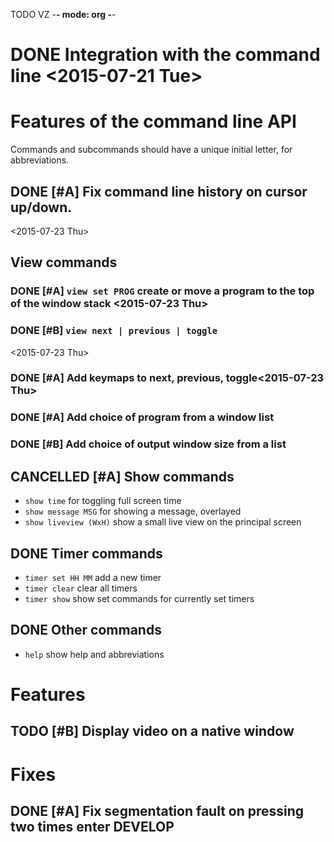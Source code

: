TODO VZ -*- mode: org -*-
#+STARTUP: overview
#+STARTUP: hidestars
#+STARTUP: logdone

#+TAGS  MAIL(m) PHONE(h) MEET(e)
#+TAGS  WRITING(w) READING(r)
#+TAGS  DESIGN(g) DEVELOP(d) TEST(t)
#+TAGS  LECTURE(u) EXAM(x)

#+TYP_TODO: TODO NEXT | DONE(.) CANCELLED(.)



#+STARTUP: hidestars

* DONE Integration with the command line <2015-07-21 Tue> 

* Features of the command line API

Commands and subcommands should have a unique initial letter, for abbreviations.

** DONE [#A] Fix command line history on cursor up/down.
<2015-07-23 Thu>
** View commands

*** DONE [#A] =view set PROG= create or move a program to the top of the window stack <2015-07-23 Thu> 
*** DONE [#B] =view next | previous | toggle=
 <2015-07-23 Thu>
*** DONE [#A] Add keymaps to next, previous, toggle<2015-07-23 Thu> 
*** DONE [#A] Add choice of program from a window list
	 CLOSED: [2015-08-06 Thu 17:29]
*** DONE [#B] Add choice of output window size from a list
	 CLOSED: [2015-08-06 Thu 17:29]

** CANCELLED [#A] Show commands
   CLOSED: [2015-08-19 Wed 18:53]
+ =show time= for toggling full screen time
+ =show message MSG= for showing a message, overlayed
+ =show liveview (WxH)= show a small live view on the principal screen

** DONE Timer commands
   CLOSED: [2015-08-06 Thu 17:30]
-  =timer set HH MM= add a new timer 
-  =timer clear= clear all timers
-  =timer show= show set commands for currently set timers

** DONE Other commands
   CLOSED: [2015-08-19 Wed 18:49]
- =help= show help and abbreviations

* Features 
** TODO [#B] Display video on a native window

* Fixes 
** DONE [#A] Fix segmentation fault on pressing two times enter		:DEVELOP:
   CLOSED: [2015-08-06 Thu 12:45]
